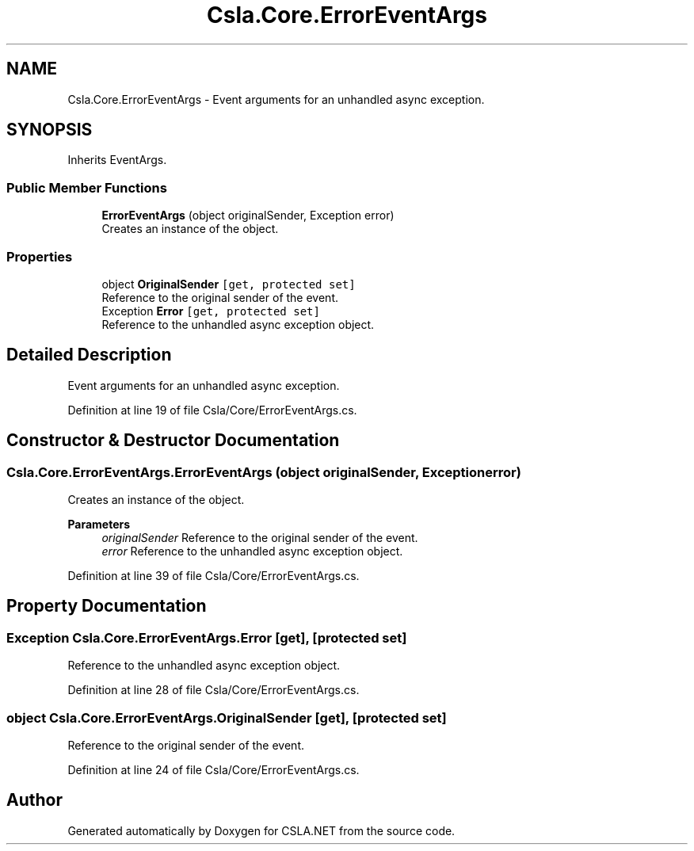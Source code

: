 .TH "Csla.Core.ErrorEventArgs" 3 "Thu Jul 22 2021" "Version 5.4.2" "CSLA.NET" \" -*- nroff -*-
.ad l
.nh
.SH NAME
Csla.Core.ErrorEventArgs \- Event arguments for an unhandled async exception\&.  

.SH SYNOPSIS
.br
.PP
.PP
Inherits EventArgs\&.
.SS "Public Member Functions"

.in +1c
.ti -1c
.RI "\fBErrorEventArgs\fP (object originalSender, Exception error)"
.br
.RI "Creates an instance of the object\&. "
.in -1c
.SS "Properties"

.in +1c
.ti -1c
.RI "object \fBOriginalSender\fP\fC [get, protected set]\fP"
.br
.RI "Reference to the original sender of the event\&. "
.ti -1c
.RI "Exception \fBError\fP\fC [get, protected set]\fP"
.br
.RI "Reference to the unhandled async exception object\&. "
.in -1c
.SH "Detailed Description"
.PP 
Event arguments for an unhandled async exception\&. 


.PP
Definition at line 19 of file Csla/Core/ErrorEventArgs\&.cs\&.
.SH "Constructor & Destructor Documentation"
.PP 
.SS "Csla\&.Core\&.ErrorEventArgs\&.ErrorEventArgs (object originalSender, Exception error)"

.PP
Creates an instance of the object\&. 
.PP
\fBParameters\fP
.RS 4
\fIoriginalSender\fP Reference to the original sender of the event\&. 
.br
\fIerror\fP Reference to the unhandled async exception object\&. 
.RE
.PP

.PP
Definition at line 39 of file Csla/Core/ErrorEventArgs\&.cs\&.
.SH "Property Documentation"
.PP 
.SS "Exception Csla\&.Core\&.ErrorEventArgs\&.Error\fC [get]\fP, \fC [protected set]\fP"

.PP
Reference to the unhandled async exception object\&. 
.PP
Definition at line 28 of file Csla/Core/ErrorEventArgs\&.cs\&.
.SS "object Csla\&.Core\&.ErrorEventArgs\&.OriginalSender\fC [get]\fP, \fC [protected set]\fP"

.PP
Reference to the original sender of the event\&. 
.PP
Definition at line 24 of file Csla/Core/ErrorEventArgs\&.cs\&.

.SH "Author"
.PP 
Generated automatically by Doxygen for CSLA\&.NET from the source code\&.
